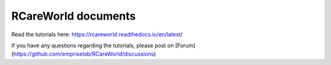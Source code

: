 RCareWorld documents
=======================================
Read the tutorials here:
https://rcareworld.readthedocs.io/en/latest/

If you have any questions regarding the tutorials, please post on [Forum](https://github.com/empriselab/RCareWorld/discussions)
